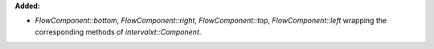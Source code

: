**Added:**

* `FlowComponent::bottom`, `FlowComponent::right`, `FlowComponent::top`, `FlowComponent::left` wrapping the corresponding methods of `intervalxt::Component`.
